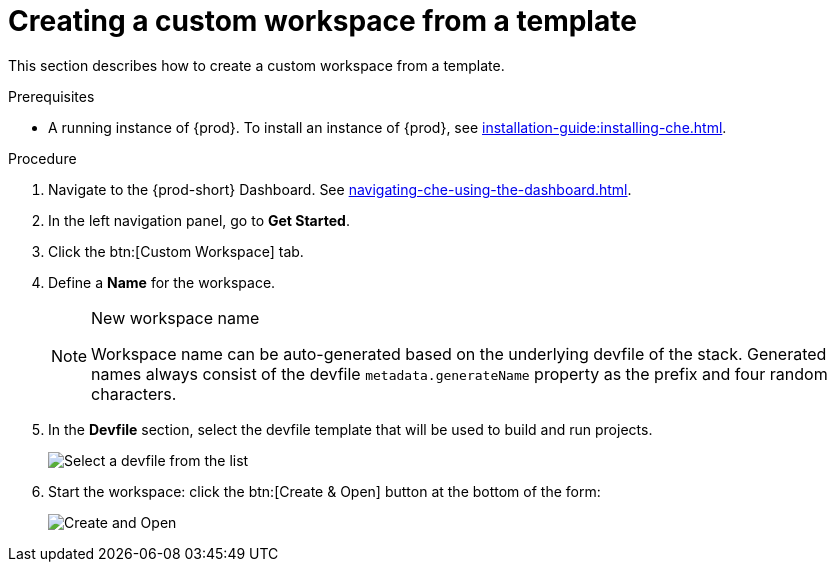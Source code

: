 // Module included in the following assemblies:

[id="creating-a-custom-workspace-from-a-template_{context}"]
= Creating a custom workspace from a template

This section describes how to create a custom workspace from a template.

.Prerequisites

* A running instance of {prod}. To install an instance of {prod}, see xref:installation-guide:installing-che.adoc[].

.Procedure

. Navigate to the {prod-short} Dashboard. See xref:navigating-che-using-the-dashboard.adoc[].

. In the left navigation panel, go to *Get Started*.

. Click the btn:[Custom Workspace] tab.

. Define a *Name* for the workspace.
+
[NOTE]
.New workspace name
====
Workspace name can be auto-generated based on the underlying devfile of the stack. Generated names always consist of the devfile `metadata.generateName` property as the prefix and four random characters.
====

. In the *Devfile* section, select the devfile template that will be used to build and run projects.
+
image::workspaces/{project-context}-select-devfile.png[Select a devfile from the list]

. Start the workspace: click the btn:[Create & Open] button at the bottom of the form:
+
image::workspaces/che-create-and-open.png[Create and Open]
